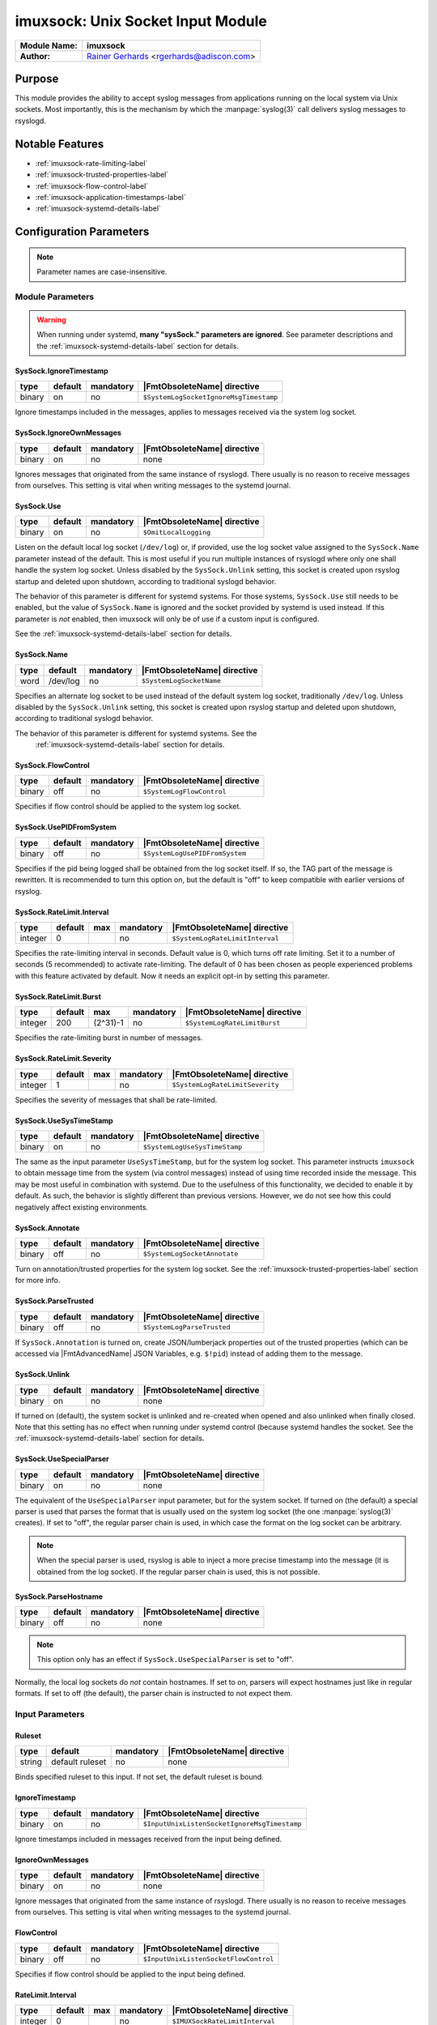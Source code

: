 **********************************
imuxsock: Unix Socket Input Module
**********************************

===========================  ===========================================================================
**Module Name:**             **imuxsock**
**Author:**                  `Rainer Gerhards <http://www.gerhards.net/rainer>`_ <rgerhards@adiscon.com>
===========================  ===========================================================================


Purpose
=======

This module provides the ability to accept syslog messages from applications
running on the local system via Unix sockets. Most importantly, this is the
mechanism by which the :manpage:`syslog(3)` call delivers syslog messages
to rsyslogd.

.. seealso::

   :doc:`omuxsock`


Notable Features
================

- :ref:`imuxsock-rate-limiting-label`
- :ref:`imuxsock-trusted-properties-label`
- :ref:`imuxsock-flow-control-label`
- :ref:`imuxsock-application-timestamps-label`
- :ref:`imuxsock-systemd-details-label`


Configuration Parameters
========================

.. note::

   Parameter names are case-insensitive.

Module Parameters
-----------------

.. warning::

   When running under systemd, **many "sysSock." parameters are ignored**.
   See parameter descriptions and the :ref:`imuxsock-systemd-details-label` section for
   details.


SysSock.IgnoreTimestamp
^^^^^^^^^^^^^^^^^^^^^^^

.. csv-table::
   :header: "type", "default", "mandatory", "|FmtObsoleteName| directive"
   :widths: auto
   :class: parameter-table

   "binary", "on", "no", "``$SystemLogSocketIgnoreMsgTimestamp``"

Ignore timestamps included in the messages, applies to messages received via
the system log socket.


SysSock.IgnoreOwnMessages
^^^^^^^^^^^^^^^^^^^^^^^^^

.. csv-table::
   :header: "type", "default", "mandatory", "|FmtObsoleteName| directive"
   :widths: auto
   :class: parameter-table

   "binary", "on", "no", "none"

Ignores messages that originated from the same instance of rsyslogd.
There usually is no reason to receive messages from ourselves. This
setting is vital when writing messages to the systemd journal.

.. versionadded:: 7.3.7

.. seealso::

   See :doc:`omjournal <omjournal>` module documentation for a more
   in-depth description.


SysSock.Use
^^^^^^^^^^^

.. csv-table::
   :header: "type", "default", "mandatory", "|FmtObsoleteName| directive"
   :widths: auto
   :class: parameter-table

   "binary", "on", "no", "``$OmitLocalLogging``"

Listen on the default local log socket (``/dev/log``) or, if provided, use
the log socket value assigned to the ``SysSock.Name`` parameter instead
of the default. This is most useful if you run multiple instances of
rsyslogd where only one shall handle the system log socket.  Unless
disabled by the ``SysSock.Unlink`` setting, this socket is created
upon rsyslog startup and deleted upon shutdown, according to
traditional syslogd behavior.

The behavior of this parameter is different for systemd systems. For those
systems, ``SysSock.Use`` still needs to be enabled, but the value of
``SysSock.Name`` is ignored and the socket provided by systemd is used
instead. If this parameter is *not* enabled, then imuxsock will only be
of use if a custom input is configured.

See the :ref:`imuxsock-systemd-details-label` section for details.


SysSock.Name
^^^^^^^^^^^^

.. csv-table::
   :header: "type", "default", "mandatory", "|FmtObsoleteName| directive"
   :widths: auto
   :class: parameter-table

   "word", "/dev/log", "no", "``$SystemLogSocketName``"

Specifies an alternate log socket to be used instead of the default system
log socket, traditionally ``/dev/log``. Unless disabled by the
``SysSock.Unlink`` setting, this socket is created upon rsyslog startup
and deleted upon shutdown, according to traditional syslogd behavior.

The behavior of this parameter is different for systemd systems. See the
 :ref:`imuxsock-systemd-details-label` section for details.


SysSock.FlowControl
^^^^^^^^^^^^^^^^^^^

.. csv-table::
   :header: "type", "default", "mandatory", "|FmtObsoleteName| directive"
   :widths: auto
   :class: parameter-table

   "binary", "off", "no", "``$SystemLogFlowControl``"

Specifies if flow control should be applied to the system log socket.


SysSock.UsePIDFromSystem
^^^^^^^^^^^^^^^^^^^^^^^^

.. csv-table::
   :header: "type", "default", "mandatory", "|FmtObsoleteName| directive"
   :widths: auto
   :class: parameter-table

   "binary", "off", "no", "``$SystemLogUsePIDFromSystem``"

Specifies if the pid being logged shall be obtained from the log socket
itself. If so, the TAG part of the message is rewritten. It is recommended
to turn this option on, but the default is "off" to keep compatible
with earlier versions of rsyslog.

.. versionadded:: 5.7.0


SysSock.RateLimit.Interval
^^^^^^^^^^^^^^^^^^^^^^^^^^

.. csv-table::
   :header: "type", "default", "max", "mandatory", "|FmtObsoleteName| directive"
   :widths: auto
   :class: parameter-table

   "integer", "0", "", "no", "``$SystemLogRateLimitInterval``"

Specifies the rate-limiting interval in seconds. Default value is 0,
which turns off rate limiting. Set it to a number of seconds (5
recommended) to activate rate-limiting. The default of 0 has been
chosen as people experienced problems with this feature activated
by default. Now it needs an explicit opt-in by setting this parameter.


SysSock.RateLimit.Burst
^^^^^^^^^^^^^^^^^^^^^^^

.. csv-table::
   :header: "type", "default", "max", "mandatory", "|FmtObsoleteName| directive"
   :widths: auto
   :class: parameter-table

   "integer", "200", "(2^31)-1", "no", "``$SystemLogRateLimitBurst``"

Specifies the rate-limiting burst in number of messages.

.. versionadded:: 5.7.1


SysSock.RateLimit.Severity
^^^^^^^^^^^^^^^^^^^^^^^^^^

.. csv-table::
   :header: "type", "default", "max", "mandatory", "|FmtObsoleteName| directive"
   :widths: auto
   :class: parameter-table

   "integer", "1", "", "no", "``$SystemLogRateLimitSeverity``"

Specifies the severity of messages that shall be rate-limited.

.. seealso::

   https://en.wikipedia.org/wiki/Syslog#Severity_level


SysSock.UseSysTimeStamp
^^^^^^^^^^^^^^^^^^^^^^^

.. csv-table::
   :header: "type", "default", "mandatory", "|FmtObsoleteName| directive"
   :widths: auto
   :class: parameter-table

   "binary", "on", "no", "``$SystemLogUseSysTimeStamp``"

The same as the input parameter ``UseSysTimeStamp``, but for the system log
socket. This parameter instructs ``imuxsock`` to obtain message time from
the system (via control messages) instead of using time recorded inside
the message. This may be most useful in combination with systemd. Due to
the usefulness of this functionality, we decided to enable it by default.
As such, the behavior is slightly different than previous versions.
However, we do not see how this could negatively affect existing environments.

.. versionadded:: 5.9.1


SysSock.Annotate
^^^^^^^^^^^^^^^^

.. csv-table::
   :header: "type", "default", "mandatory", "|FmtObsoleteName| directive"
   :widths: auto
   :class: parameter-table

   "binary", "off", "no", "``$SystemLogSocketAnnotate``"

Turn on annotation/trusted properties for the system log socket. See
the :ref:`imuxsock-trusted-properties-label` section for more info.


SysSock.ParseTrusted
^^^^^^^^^^^^^^^^^^^^

.. csv-table::
   :header: "type", "default", "mandatory", "|FmtObsoleteName| directive"
   :widths: auto
   :class: parameter-table

   "binary", "off", "no", "``$SystemLogParseTrusted``"

If ``SysSock.Annotation`` is turned on, create JSON/lumberjack properties
out of the trusted properties (which can be accessed via |FmtAdvancedName|
JSON Variables, e.g. ``$!pid``) instead of adding them to the message.

.. versionadded:: 7.2.7
   |FmtAdvancedName| directive introduced

.. versionadded:: 7.3.8
   |FmtAdvancedName| directive introduced

.. versionadded:: 6.5.0
   |FmtObsoleteName| directive introduced


SysSock.Unlink
^^^^^^^^^^^^^^

.. csv-table::
   :header: "type", "default", "mandatory", "|FmtObsoleteName| directive"
   :widths: auto
   :class: parameter-table

   "binary", "on", "no", "none"

If turned on (default), the system socket is unlinked and re-created
when opened and also unlinked when finally closed. Note that this
setting has no effect when running under systemd control (because
systemd handles the socket. See the :ref:`imuxsock-systemd-details-label`
section for details.

.. versionadded:: 7.3.9


SysSock.UseSpecialParser
^^^^^^^^^^^^^^^^^^^^^^^^

.. csv-table::
   :header: "type", "default", "mandatory", "|FmtObsoleteName| directive"
   :widths: auto
   :class: parameter-table

   "binary", "on", "no", "none"

The equivalent of the ``UseSpecialParser`` input parameter, but
for the system socket. If turned on (the default) a special parser is
used that parses the format that is usually used
on the system log socket (the one :manpage:`syslog(3)` creates). If set to
"off", the regular parser chain is used, in which case the format on the
log socket can be arbitrary.

.. note::

   When the special parser is used, rsyslog is able to inject a more precise
   timestamp into the message (it is obtained from the log socket). If the
   regular parser chain is used, this is not possible.

.. versionadded:: 8.9.0
   The setting was previously hard-coded "on"


SysSock.ParseHostname
^^^^^^^^^^^^^^^^^^^^^

.. csv-table::
   :header: "type", "default", "mandatory", "|FmtObsoleteName| directive"
   :widths: auto
   :class: parameter-table

   "binary", "off", "no", "none"

.. note::

   This option only has an effect if ``SysSock.UseSpecialParser`` is
   set to "off".

Normally, the local log sockets do *not* contain hostnames. If set
to on, parsers will expect hostnames just like in regular formats. If
set to off (the default), the parser chain is instructed to not expect
them.

.. versionadded:: 8.9.0


Input Parameters
----------------

Ruleset
^^^^^^^

.. csv-table::
   :header: "type", "default", "mandatory", "|FmtObsoleteName| directive"
   :widths: auto
   :class: parameter-table

   "string", "default ruleset", "no", "none"

Binds specified ruleset to this input. If not set, the default
ruleset is bound.

.. versionadded:: 8.17.0


IgnoreTimestamp
^^^^^^^^^^^^^^^

.. csv-table::
   :header: "type", "default", "mandatory", "|FmtObsoleteName| directive"
   :widths: auto
   :class: parameter-table

   "binary", "on", "no", "``$InputUnixListenSocketIgnoreMsgTimestamp``"

Ignore timestamps included in messages received from the input being
defined.


IgnoreOwnMessages
^^^^^^^^^^^^^^^^^

.. csv-table::
   :header: "type", "default", "mandatory", "|FmtObsoleteName| directive"
   :widths: auto
   :class: parameter-table

   "binary", "on", "no", "none"

Ignore messages that originated from the same instance of rsyslogd.
There usually is no reason to receive messages from ourselves. This
setting is vital when writing messages to the systemd journal.

.. versionadded:: 7.3.7

.. seealso::

   See :doc:`omjournal <omjournal>` module documentation for a more
   in-depth description.




FlowControl
^^^^^^^^^^^

.. csv-table::
   :header: "type", "default", "mandatory", "|FmtObsoleteName| directive"
   :widths: auto
   :class: parameter-table

   "binary", "off", "no", "``$InputUnixListenSocketFlowControl``"

Specifies if flow control should be applied to the input being defined.


RateLimit.Interval
^^^^^^^^^^^^^^^^^^

.. csv-table::
   :header: "type", "default", "max", "mandatory", "|FmtObsoleteName| directive"
   :widths: auto
   :class: parameter-table

   "integer", "0", "", "no", "``$IMUXSockRateLimitInterval``"

Specifies the rate-limiting interval in seconds. Default value is 0, which
turns off rate limiting. Set it to a number of seconds (5 recommended)
to activate rate-limiting. The default of 0 has been chosen as people
experienced problems with this feature activated by default. Now it
needs an explicit opt-in by setting this parameter.


RateLimit.Burst
^^^^^^^^^^^^^^^

.. csv-table::
   :header: "type", "default", "max", "mandatory", "|FmtObsoleteName| directive"
   :widths: auto
   :class: parameter-table

   "integer", "200", "(2^31)-1", "no", "``$IMUXSockRateLimitBurst``"

Specifies the rate-limiting burst in number of messages.

.. versionadded:: 5.7.1


RateLimit.Severity
^^^^^^^^^^^^^^^^^^

.. csv-table::
   :header: "type", "default", "max", "mandatory", "|FmtObsoleteName| directive"
   :widths: auto
   :class: parameter-table

   "integer", "1", "", "no", "``$IMUXSockRateLimitSeverity``"

Specifies the severity of messages that shall be rate-limited.

.. seealso::

   https://en.wikipedia.org/wiki/Syslog#Severity_level


UsePIDFromSystem
^^^^^^^^^^^^^^^^

.. csv-table::
   :header: "type", "default", "mandatory", "|FmtObsoleteName| directive"
   :widths: auto
   :class: parameter-table

   "binary", "off", "no", "``$InputUnixListenSocketUsePIDFromSystem``"

Specifies if the pid being logged shall be obtained from the log socket
itself. If so, the TAG part of the message is rewritten. It is
recommended to turn this option on, but the default is "off" to keep
compatible with earlier versions of rsyslog.


UseSysTimeStamp
^^^^^^^^^^^^^^^

.. csv-table::
   :header: "type", "default", "mandatory", "|FmtObsoleteName| directive"
   :widths: auto
   :class: parameter-table

   "binary", "on", "no", "``$InputUnixListenSocketUseSysTimeStamp``"

This parameter instructs ``imuxsock`` to obtain message time from
the system (via control messages) instead of using time recorded inside
the message. This may be most useful in combination with systemd. Due to
the usefulness of this functionality, we decided to enable it by default.
As such, the behavior is slightly different than previous versions.
However, we do not see how this could negatively affect existing environments.

.. versionadded:: 5.9.1


CreatePath
^^^^^^^^^^

.. csv-table::
   :header: "type", "default", "mandatory", "|FmtObsoleteName| directive"
   :widths: auto
   :class: parameter-table

   "binary", "off", "no", "``$InputUnixListenSocketCreatePath``"

Create directories in the socket path if they do not already exist.
They are created with 0755 permissions with the owner being the
process under which rsyslogd runs. The default is not to create
directories. Keep in mind, though, that rsyslogd always creates
the socket itself if it does not exist (just not the directories
by default).

This option is primarily considered useful for defining additional
sockets that reside on non-permanent file systems. As rsyslogd probably
starts up before the daemons that create these sockets, it is a vehicle
to enable rsyslogd to listen to those sockets even though their directories
do not yet exist.

.. versionadded:: 4.7.0
.. versionadded:: 5.3.0


Socket
^^^^^^

.. csv-table::
   :header: "type", "default", "mandatory", "|FmtObsoleteName| directive"
   :widths: auto
   :class: parameter-table

   "string", "none", "no", "``$AddUnixListenSocket``"

Adds additional unix socket. Formerly specified with the ``-a`` option.


HostName
^^^^^^^^

.. csv-table::
   :header: "type", "default", "mandatory", "|FmtObsoleteName| directive"
   :widths: auto
   :class: parameter-table

   "string", "NULL", "no", "``$InputUnixListenSocketHostName``"

Allows overriding the hostname that shall be used inside messages
taken from the input that is being defined.


Annotate
^^^^^^^^

.. csv-table::
   :header: "type", "default", "mandatory", "|FmtObsoleteName| directive"
   :widths: auto
   :class: parameter-table

   "binary", "off", "no", "``$InputUnixListenSocketAnnotate``"

Turn on annotation/trusted properties for the input that is being defined.
See the :ref:`imuxsock-trusted-properties-label` section for more info.


ParseTrusted
^^^^^^^^^^^^

.. csv-table::
   :header: "type", "default", "mandatory", "|FmtObsoleteName| directive"
   :widths: auto
   :class: parameter-table

   "binary", "off", "no", "``$ParseTrusted``"

Equivalent to the ``SysSock.ParseTrusted`` module parameter, but applies
to the input that is being defined.


Unlink
^^^^^^

.. csv-table::
   :header: "type", "default", "mandatory", "|FmtObsoleteName| directive"
   :widths: auto
   :class: parameter-table

   "binary", "on", "no", "``none``"

If turned on (default), the socket is unlinked and re-created when opened
and also unlinked when finally closed. Set it to off if you handle socket
creation yourself.

.. note::

   Note that handling socket creation oneself has the
   advantage that a limited amount of messages may be queued by the OS
   if rsyslog is not running.

.. versionadded:: 7.3.9


UseSpecialParser
^^^^^^^^^^^^^^^^

.. csv-table::
   :header: "type", "default", "mandatory", "|FmtObsoleteName| directive"
   :widths: auto
   :class: parameter-table

   "binary", "on", "no", "none"

Equivalent to the ``SysSock.UseSpecialParser`` module parameter, but applies
to the input that is being defined.

.. versionadded:: 8.9.0
   The setting was previously hard-coded "on"


ParseHostname
^^^^^^^^^^^^^

.. csv-table::
   :header: "type", "default", "mandatory", "|FmtObsoleteName| directive"
   :widths: auto
   :class: parameter-table

   "binary", "off", "no", "none"

Equivalent to the ``SysSock.ParseHostname`` module parameter, but applies
to the input that is being defined.

.. versionadded:: 8.9.0


.. _imuxsock-rate-limiting-label:

Input rate limiting
===================

rsyslog supports (optional) input rate limiting to guard against the problems
of a wild running logging process. If more than
``SysSock.RateLimit.Interval`` \* ``SysSock.RateLimit.Burst`` log messages
are emitted from the same process, those messages with
``SysSock.RateLimit.Severity`` or lower will be dropped. It is not possible
to recover anything about these messages, but imuxsock will tell you how
many it has dropped once the interval has expired AND the next message is
logged. Rate-limiting depends on ``SCM\_CREDENTIALS``. If the platform does
not support this socket option, rate limiting is turned off. If multiple
sockets are configured, rate limiting works independently on each of
them (that should be what you usually expect).

The same functionality is available for additional log sockets, in which
case the config statements just use the prefix RateLimit... but otherwise
works exactly the same. When working with severities, please keep in mind
that higher severity numbers mean lower severity and configure things
accordingly. To turn off rate limiting, set the interval to zero.

.. versionadded:: 5.7.1


.. _imuxsock-trusted-properties-label:

Trusted (syslog) properties
===========================

rsyslog can annotate messages from system log sockets (via imuxsock) with
so-called `Trusted syslog
properties <http://www.rsyslog.com/what-are-trusted-properties/>`_, (or just
"Trusted Properties" for short). These are message properties not provided by
the logging client application itself, but rather obtained from the system.
As such, they can not be faked by the user application and are trusted in
this sense. This feature is based on a similar idea introduced in systemd.

This feature requires a recent enough Linux Kernel and access to
the ``/proc`` file system. In other words, this may not work on all
platforms and may not work fully when privileges are dropped (depending
on how they are dropped). Note that trusted properties can be very
useful, but also typically cause the message to grow rather large. Also,
the format of log messages is changed by adding the trusted properties at
the end. For these reasons, the feature is **not enabled by default**.
If you want to use it, you must turn it on (via
``SysSock.Annotate`` and ``Annotate``).

.. versionadded:: 5.9.4

.. seealso::

   `What are "trusted properties"?
   <http://www.rsyslog.com/what-are-trusted-properties/>`_


.. _imuxsock-flow-control-label:

Flow-control of Unix log sockets
================================

If processing queues fill up, the unix socket reader is blocked for a
short while to help prevent overrunning the queues. If the queues are
overrun, this may cause excessive disk-io and impact performance.

While turning on flow control for many systems does not hurt, it `can` lead
to a very unresponsive system and as such is disabled by default.

This means that log records are placed as quickly as possible into the
processing queues. If you would like to have flow control, you
need to enable it via the ``SysSock.FlowControl`` and ``FlowControl`` config
directives. Just make sure you have thought about the implications and have
tested the change on a non-production system first.


.. _imuxsock-application-timestamps-label:

Control over application timestamps
===================================

Application timestamps are ignored by default. This is needed, as some
programs (e.g. sshd) log with inconsistent timezone information, what
messes up the local logs (which by default don't even contain time zone
information). This seems to be consistent with what sysklogd has done for
many years. Alternate behaviour may be desirable if gateway-like processes
send messages via the local log slot. In that case, it can be enabled via
the ``SysSock.IgnoreTimestamp`` and ``IgnoreTimestamp`` config directives.


.. _imuxsock-systemd-details-label:

Coexistence with systemd
========================

Rsyslog should by default be configured for systemd support on all platforms
that usually run systemd (which means most Linux distributions, but not, for
example, Solaris).

Rsyslog is able to coexist with systemd with minimal changes on the part of the
local system administrator. While the ``systemd journal`` now assumes full
control of the local ``/dev/log`` system log socket, systemd provides
access to logging data via the ``/run/systemd/journal/syslog`` log socket.
This log socket is provided by the ``syslog.socket`` file that is shipped
with systemd.

The imuxsock module can still be used in this setup and provides superior
performance over :doc:`imjournal <imjournal>`, the alternative journal input
module.

.. note::

   It must be noted, however, that the journal tends to drop messages
   when it becomes busy instead of forwarding them to the system log socket.
   This is because the journal uses an async log socket interface for forwarding
   instead of the traditional synchronous one.

.. versionadded:: 8.32.0
   rsyslog emits an informational message noting the system log socket provided
   by systemd.

.. seealso::

   :doc:`imjournal`


Handling of sockets
-------------------

What follows is a brief description of the process rsyslog takes to determine
what system socket to use, which sockets rsyslog should listen on, whether
the sockets should be created and how rsyslog should handle the sockets when
shutting down.

.. seealso::

   `Writing syslog Daemons Which Cooperate Nicely With systemd
   <https://www.freedesktop.org/wiki/Software/systemd/syslog/>`_


Step 1: Select name of system socket
^^^^^^^^^^^^^^^^^^^^^^^^^^^^^^^^^^^^

#. If the user has not explicitly chosen to set ``SysSock.Use="off"`` then
   the default listener socket (aka, "system log socket" or simply "system
   socket") name is set to ``/dev/log``. Otherwise, if the user `has`
   explicitly set ``SysSock.Use="off"``, then rsyslog will not listen on
   ``/dev/log`` OR any socket defined by the ``SysSock.Name`` parameter and
   the rest of this section does not apply.

#. If the user has specified ``sysSock.Name="/path/to/custom/socket"`` (and not
   explicitly set ``SysSock.Use="off"``), then the default listener socket name
   is overwritten with ``/path/to/custom/socket``.

#. Otherwise, if rsyslog is running under systemd AND
   ``/run/systemd/journal/syslog`` exists, (AND the user has not
   explicitly set ``SysSock.Use="off"``) then the default listener socket name
   is overwritten with ``/run/systemd/journal/syslog``.


Step 2: Listen on specified sockets
^^^^^^^^^^^^^^^^^^^^^^^^^^^^^^^^^^^

.. note::

   This is true for all sockets, be it system socket or not. But if
   ``SysSock.Use="off"``, the system socket will not be listened on.

rsyslog evaluates the list of sockets it has been asked to activate:

- the system log socket (if still enabled after completion of the last section)
- any custom inputs defined by the user

and then checks to see if it has been passed in via systemd (name is checked).
If it was passed in via systemd, the socket is used as-is (e.g., not recreated
upon rsyslog startup), otherwise if not passed in via systemd the log socket
is unlinked, created and opened.


Step 3: Shutdown log sockets
^^^^^^^^^^^^^^^^^^^^^^^^^^^^

.. note::

   This is true for all sockets, be it system socket or not.

Upon shutdown, rsyslog processes each socket it is listening on and evaluates
it. If the socket was originally passed in via systemd (name is checked), then
rsyslog does nothing with the socket (systemd maintains the socket).

If the socket was `not` passed in via systemd AND the configuration permits
rsyslog to do so (the default setting), rsyslog will unlink/remove the log
socket. If not permitted to do so (the user specified otherwise), then rsyslog
will not unlink the log socket and will leave that cleanup step to the
user or application that created the socket to remove it.


Statistic Counter
=================

This plugin maintains a global :doc:`statistics <../rsyslog_statistic_counter>` with the following properties:

- ``submitted`` - total number of messages submitted for processing since startup

- ``ratelimit.discarded`` - number of messages discarded due to rate limiting

- ``ratelimit.numratelimiters`` - number of currently active rate limiters
  (small data structures used for the rate limiting logic)


Caveats/Known Bugs
==================

- There is a compile-time limit of 50 concurrent sockets. If you need
  more, you need to change the array size in ``imuxsock.c``.

- When running under systemd, **many "sysSock." parameters are ignored**.
  See parameter descriptions and the :ref:`imuxsock-systemd-details-label` section for
  details.

- On systems where systemd is used this module is often not loaded by default.
  See the :ref:`imuxsock-systemd-details-label` section for details.

- Application timestamps are ignored by default. See the
  :ref:`imuxsock-application-timestamps-label` section for details.

- `imuxsock does not work on Solaris
  <http://www.rsyslog.com/why-does-imuxsock-not-work-on-solaris/>`_

.. todolist::


Examples
========

Minimum setup
-------------

The following sample is the minimum setup required to accept syslog
messages from applications running on the local system.

.. code-block:: none

   module(load="imuxsock")

This only needs to be done once.


Enable flow control
-------------------

.. code-block:: none
  :emphasize-lines: 2

   module(load="imuxsock" # needs to be done just once
          SysSock.FlowControl="on") # enable flow control (use if needed)

Enable trusted properties
-------------------------

As noted in the :ref:`imuxsock-trusted-properties-label` section, trusted properties
are disabled by default. If you want to use them, you must turn the feature
on via ``SysSock.Annotate`` for the system log socket and ``Annotate`` for
inputs.

Append to end of message
^^^^^^^^^^^^^^^^^^^^^^^^

The following sample is used to activate message annotation and thus
trusted properties on the system log socket. These trusted properties
are appended to the end of each message.

.. code-block:: none
   :emphasize-lines: 2

   module(load="imuxsock" # needs to be done just once
            SysSock.Annotate="on")


Store in JSON message properties
^^^^^^^^^^^^^^^^^^^^^^^^^^^^^^^^

The following sample is similar to the first one, but enables parsing of
trusted properties, which places the results into JSON/lumberjack variables.

.. code-block:: none
   :emphasize-lines: 2

   module(load="imuxsock"
            SysSock.Annotate="on" SysSock.ParseTrusted="on")

Read log data from jails
------------------------

The following sample is a configuration where rsyslogd pulls logs from
two jails, and assigns different hostnames to each of the jails:

.. code-block:: none
   :emphasize-lines: 3,4,5

   module(load="imuxsock") # needs to be done just once
   input(type="imuxsock"
         HostName="jail1.example.net"
         Socket="/jail/1/dev/log") input(type="imuxsock"
         HostName="jail2.example.net" Socket="/jail/2/dev/log")

Read from socket on temporary file system
-----------------------------------------

The following sample is a configuration where rsyslogd reads the openssh
log messages via a separate socket, but this socket is created on a
temporary file system. As rsyslogd starts up before the sshd daemon, it needs
to create the socket directories, because it otherwise can not open the
socket and thus not listen to openssh messages.

.. code-block:: none
   :emphasize-lines: 3,4

   module(load="imuxsock") # needs to be done just once
   input(type="imuxsock"
         Socket="/var/run/sshd/dev/log"
         CreatePath="on")


Disable rate limiting
---------------------

The following sample is used to turn off input rate limiting on the
system log socket.

.. code-block:: none
   :emphasize-lines: 2

   module(load="imuxsock" # needs to be done just once
            SysSock.RateLimit.Interval="0") # turn off rate limiting

